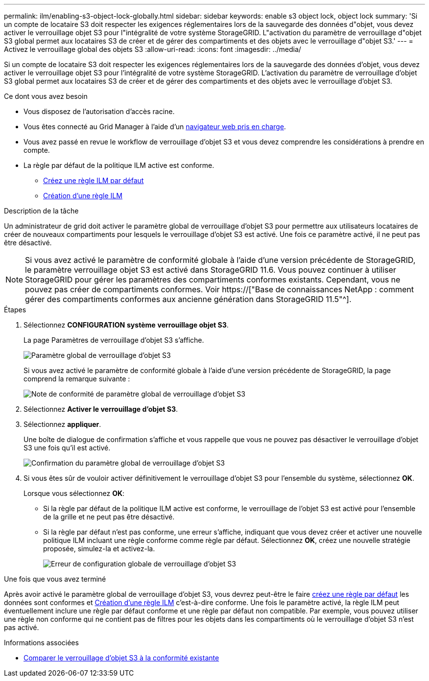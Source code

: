 ---
permalink: ilm/enabling-s3-object-lock-globally.html 
sidebar: sidebar 
keywords: enable s3 object lock, object lock 
summary: 'Si un compte de locataire S3 doit respecter les exigences réglementaires lors de la sauvegarde des données d"objet, vous devez activer le verrouillage objet S3 pour l"intégralité de votre système StorageGRID. L"activation du paramètre de verrouillage d"objet S3 global permet aux locataires S3 de créer et de gérer des compartiments et des objets avec le verrouillage d"objet S3.' 
---
= Activez le verrouillage global des objets S3
:allow-uri-read: 
:icons: font
:imagesdir: ../media/


[role="lead"]
Si un compte de locataire S3 doit respecter les exigences réglementaires lors de la sauvegarde des données d'objet, vous devez activer le verrouillage objet S3 pour l'intégralité de votre système StorageGRID. L'activation du paramètre de verrouillage d'objet S3 global permet aux locataires S3 de créer et de gérer des compartiments et des objets avec le verrouillage d'objet S3.

.Ce dont vous avez besoin
* Vous disposez de l'autorisation d'accès racine.
* Vous êtes connecté au Grid Manager à l'aide d'un xref:../admin/web-browser-requirements.adoc[navigateur web pris en charge].
* Vous avez passé en revue le workflow de verrouillage d'objet S3 et vous devez comprendre les considérations à prendre en compte.
* La règle par défaut de la politique ILM active est conforme.
+
** xref:creating-default-ilm-rule.adoc[Créez une règle ILM par défaut]
** xref:creating-ilm-policy.adoc[Création d'une règle ILM]




.Description de la tâche
Un administrateur de grid doit activer le paramètre global de verrouillage d'objet S3 pour permettre aux utilisateurs locataires de créer de nouveaux compartiments pour lesquels le verrouillage d'objet S3 est activé. Une fois ce paramètre activé, il ne peut pas être désactivé.


NOTE: Si vous avez activé le paramètre de conformité globale à l'aide d'une version précédente de StorageGRID, le paramètre verrouillage objet S3 est activé dans StorageGRID 11.6. Vous pouvez continuer à utiliser StorageGRID pour gérer les paramètres des compartiments conformes existants. Cependant, vous ne pouvez pas créer de compartiments conformes. Voir https://["Base de connaissances NetApp : comment gérer des compartiments conformes aux ancienne génération dans StorageGRID 11.5"^].

.Étapes
. Sélectionnez *CONFIGURATION* *système* *verrouillage objet S3*.
+
La page Paramètres de verrouillage d'objet S3 s'affiche.

+
image::../media/s3_object_lock_global_setting.png[Paramètre global de verrouillage d'objet S3]

+
Si vous avez activé le paramètre de conformité globale à l'aide d'une version précédente de StorageGRID, la page comprend la remarque suivante :

+
image::../media/s3_object_lock_global_setting_compliant_note.png[Note de conformité de paramètre global de verrouillage d'objet S3]

. Sélectionnez *Activer le verrouillage d'objet S3*.
. Sélectionnez *appliquer*.
+
Une boîte de dialogue de confirmation s'affiche et vous rappelle que vous ne pouvez pas désactiver le verrouillage d'objet S3 une fois qu'il est activé.

+
image::../media/s3_object_lock_global_setting_confirm.png[Confirmation du paramètre global de verrouillage d'objet S3]

. Si vous êtes sûr de vouloir activer définitivement le verrouillage d'objet S3 pour l'ensemble du système, sélectionnez *OK*.
+
Lorsque vous sélectionnez *OK*:

+
** Si la règle par défaut de la politique ILM active est conforme, le verrouillage de l'objet S3 est activé pour l'ensemble de la grille et ne peut pas être désactivé.
** Si la règle par défaut n'est pas conforme, une erreur s'affiche, indiquant que vous devez créer et activer une nouvelle politique ILM incluant une règle conforme comme règle par défaut. Sélectionnez *OK*, créez une nouvelle stratégie proposée, simulez-la et activez-la.
+
image::../media/s3_object_lock_global_setting_error.gif[Erreur de configuration globale de verrouillage d'objet S3]





.Une fois que vous avez terminé
Après avoir activé le paramètre global de verrouillage d'objet S3, vous devrez peut-être le faire xref:../ilm/creating-default-ilm-rule.adoc[créez une règle par défaut] les données sont conformes et xref:creating-ilm-policy-after-s3-object-lock-is-enabled.adoc[Création d'une règle ILM] c'est-à-dire conforme. Une fois le paramètre activé, la règle ILM peut éventuellement inclure une règle par défaut conforme et une règle par défaut non compatible. Par exemple, vous pouvez utiliser une règle non conforme qui ne contient pas de filtres pour les objets dans les compartiments où le verrouillage d'objet S3 n'est pas activé.

.Informations associées
* xref:managing-objects-with-s3-object-lock.adoc#comparing-s3-object-lock-to-legacy-compliance[Comparer le verrouillage d'objet S3 à la conformité existante]

